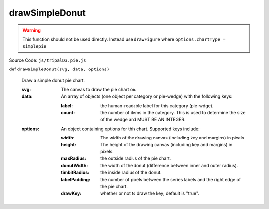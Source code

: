 
drawSimpleDonut
================

.. warning::

  This function should not be used directly. Instead use ``drawFigure`` where ``options.chartType = simplepie``

Source Code: ``js/tripalD3.pie.js``

def ``drawSimpleDonut(svg, data, options)``

  Draw a simple donut pie chart.

  :svg: The canvas to draw the pie chart on.
  :data: An array of objects (one object per category or pie-wedge) with the following keys:

    :label: the human-readable label for this category (pie-wdge).
    :count: the number of items in the category. This is used to determine the size of the wedge and MUST BE AN INTEGER.

  :options: An object containing options for this chart. Supported keys include:
  
    :width: The width of the drawing canvas (including key and margins) in pixels.
    :height: The height of the drawing canvas (including key and margins) in pixels.
    :maxRadius: the outside radius of the pie chart.
    :donutWidth: the width of the donut (difference between inner and outer radius).
    :timbitRadius: the inside radius of the donut.
    :labelPadding: the number of pixels between the series labels and the right edge of the pie chart.
    :drawKey: whether or not to draw the key; default is "true".
